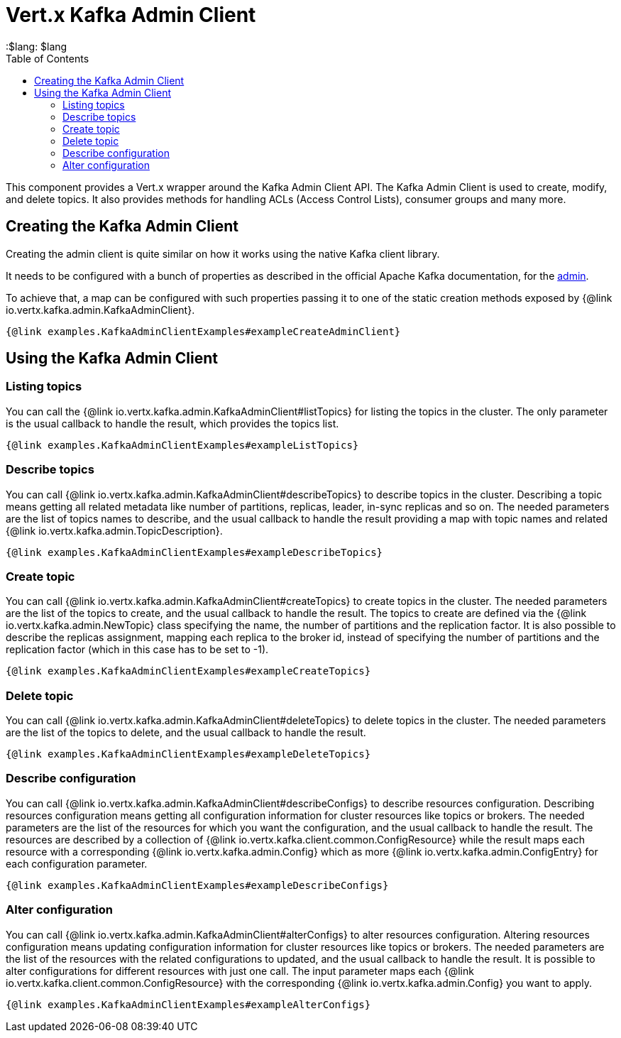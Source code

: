 = Vert.x Kafka Admin Client
:toc: left
:lang: $lang
:$lang: $lang

This component provides a Vert.x wrapper around the Kafka Admin Client API.
The Kafka Admin Client is used to create, modify, and delete topics.
It also provides methods for handling ACLs (Access Control Lists), consumer groups and many more.

== Creating the Kafka Admin Client

Creating the admin client is quite similar on how it works using the native Kafka client library.

It needs to be configured with a bunch of properties as described in the official
Apache Kafka documentation, for the link:https://kafka.apache.org/documentation/#adminclientconfigs[admin].

To achieve that, a map can be configured with such properties passing it to one of the
static creation methods exposed by {@link io.vertx.kafka.admin.KafkaAdminClient}.

[source,$lang]
----
{@link examples.KafkaAdminClientExamples#exampleCreateAdminClient}
----

== Using the Kafka Admin Client

=== Listing topics

You can call the {@link io.vertx.kafka.admin.KafkaAdminClient#listTopics} for listing the topics in the cluster.
The only parameter is the usual callback to handle the result, which provides the topics list.

[source,$lang]
----
{@link examples.KafkaAdminClientExamples#exampleListTopics}
----

=== Describe topics

You can call {@link io.vertx.kafka.admin.KafkaAdminClient#describeTopics} to describe topics in the cluster.
Describing a topic means getting all related metadata like number of partitions, replicas, leader, in-sync replicas and so on.
The needed parameters are the list of topics names to describe, and the usual callback to handle the result providing
a map with topic names and related {@link io.vertx.kafka.admin.TopicDescription}.

[source,$lang]
----
{@link examples.KafkaAdminClientExamples#exampleDescribeTopics}
----

=== Create topic

You can call {@link io.vertx.kafka.admin.KafkaAdminClient#createTopics} to create topics in the cluster.
The needed parameters are the list of the topics to create, and the usual callback to handle the result.
The topics to create are defined via the {@link io.vertx.kafka.admin.NewTopic} class specifying the name, the number of
partitions and the replication factor.
It is also possible to describe the replicas assignment, mapping each replica to the broker id, instead of specifying the
number of partitions and the replication factor (which in this case has to be set to -1).

[source,$lang]
----
{@link examples.KafkaAdminClientExamples#exampleCreateTopics}
----

=== Delete topic

You can call {@link io.vertx.kafka.admin.KafkaAdminClient#deleteTopics} to delete topics in the cluster.
The needed parameters are the list of the topics to delete, and the usual callback to handle the result.

[source,$lang]
----
{@link examples.KafkaAdminClientExamples#exampleDeleteTopics}
----

=== Describe configuration

You can call {@link io.vertx.kafka.admin.KafkaAdminClient#describeConfigs} to describe resources configuration.
Describing resources configuration means getting all configuration information for cluster resources like topics or brokers.
The needed parameters are the list of the resources for which you want the configuration, and the usual callback to handle the result.
The resources are described by a collection of {@link io.vertx.kafka.client.common.ConfigResource} while the result maps
each resource with a corresponding {@link io.vertx.kafka.admin.Config} which as more {@link io.vertx.kafka.admin.ConfigEntry} for
each configuration parameter.

[source,$lang]
----
{@link examples.KafkaAdminClientExamples#exampleDescribeConfigs}
----

=== Alter configuration

You can call {@link io.vertx.kafka.admin.KafkaAdminClient#alterConfigs} to alter resources configuration.
Altering resources configuration means updating configuration information for cluster resources like topics or brokers.
The needed parameters are the list of the resources with the related configurations to updated, and the usual callback to handle the result.
It is possible to alter configurations for different resources with just one call. The input parameter maps each
{@link io.vertx.kafka.client.common.ConfigResource} with the corresponding {@link io.vertx.kafka.admin.Config} you want to apply.

[source,$lang]
----
{@link examples.KafkaAdminClientExamples#exampleAlterConfigs}
----
